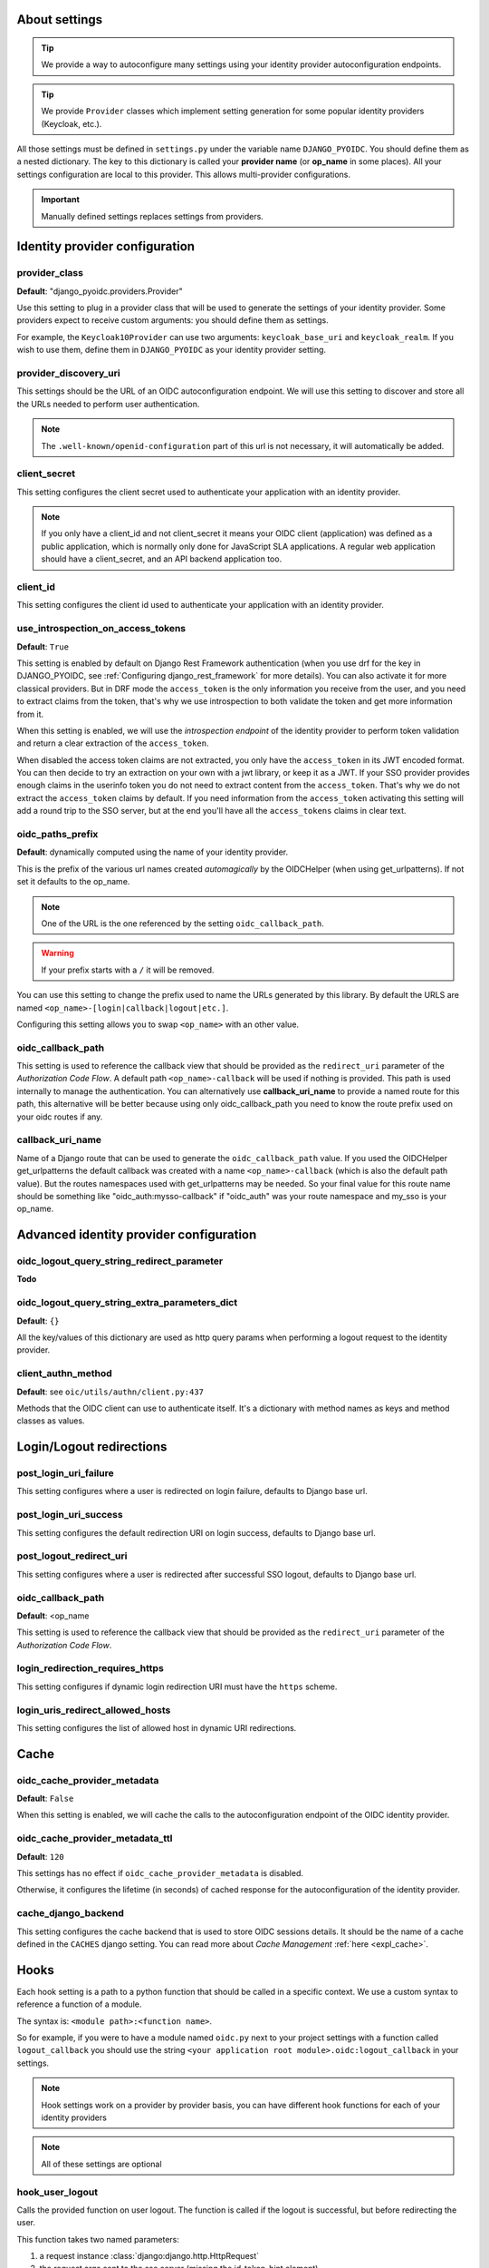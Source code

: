 About settings
==============

.. tip::

    We provide a way to autoconfigure many settings using your identity provider autoconfiguration endpoints.


.. tip::
    We provide ``Provider`` classes which implement setting generation for some popular identity providers (Keycloak, etc.).


All those settings must be defined in ``settings.py`` under the variable name ``DJANGO_PYOIDC``.
You should define them as a nested dictionary. The key to this dictionary is called your **provider name** (or **op_name** in some places). All your settings configuration are local to this provider. This allows multi-provider configurations.

.. important::

    Manually defined settings replaces settings from providers.

Identity provider configuration
===============================

.. _provider-class-setting:

provider_class
**************

**Default**: "django_pyoidc.providers.Provider"

Use this setting to plug in a provider class that will be used to generate the settings of your identity provider.
Some providers expect to receive custom arguments: you should define them as settings.

For example, the ``Keycloak10Provider`` can use two arguments: ``keycloak_base_uri`` and ``keycloak_realm``. If you wish to use them, define them in ``DJANGO_PYOIDC`` as your identity provider setting.

provider_discovery_uri
**********************

This settings should be the URL of an OIDC autoconfiguration endpoint. We will use this
setting to discover and store all the URLs needed to perform user authentication.


.. note::
    The ``.well-known/openid-configuration`` part of this url is not necessary, it will automatically be added.

client_secret
*************

This setting configures the client secret used to authenticate your application with an identity provider.

.. note::
    If you only have a client_id and not client_secret it means your OIDC client (application) was defined as a public application, which is normally only done for JavaScript SLA applications. A regular web application should have a client_secret, and an API backend application too.


client_id
*********

This setting configures the client id used to authenticate your application with an identity provider.

use_introspection_on_access_tokens
**********************************

**Default**: ``True``

This setting is enabled by default on Django Rest Framework authentication (when you use drf for the key in DJANGO_PYOIDC, see :ref:`Configuring django_rest_framework` for more details). You can also activate it for more classical providers. But in DRF mode the ``access_token`` is the only information you receive from the user, and you need to extract claims from the token, that's why we use introspection to both validate the token and get more information from it.

When this setting is enabled, we will use the *introspection endpoint* of the
identity provider to perform token validation and return a clear extraction of the ``access_token``.

When disabled the access token claims are not extracted, you only have the ``access_token`` in its JWT encoded format. You can then decide to try an extraction on your own with a jwt library, or keep it as a JWT. If your SSO provider provides enough claims in the userinfo token you do not need to extract content from the ``access_token``. That's why we do not extract the ``access_token`` claims by default. If you need information from the ``access_token`` activating this setting will add a round trip to the SSO server, but at the end you'll have all the ``access_tokens`` claims in clear text.

oidc_paths_prefix
*****************

**Default**: dynamically computed using the name of your identity provider.

This is the prefix of the various url names created *automagically* by the OIDCHelper (when using get_urlpatterns). If not set it defaults to the op_name.

.. note::
    One of the URL is the one referenced by the setting ``oidc_callback_path``.

.. warning::
    If your prefix starts with a ``/`` it will be removed.

You can use this setting to change the prefix used to name the URLs generated by this library. By default the URLS are named ``<op_name>-[login|callback|logout|etc.]``.

Configuring this setting allows you to swap ``<op_name>`` with an other value.

oidc_callback_path
*************

This setting is used to reference the callback view that should be provided as the ``redirect_uri`` parameter of the *Authorization Code Flow*.
A default path ``<op_name>-callback`` will be used if nothing is provided. This path is used internally to manage the authentication.
You can alternatively use **callback_uri_name** to provide a named route for this path, this alternative will be better because using
only oidc_callback_path you need to know the route prefix used on your oidc routes if any.


callback_uri_name
*************

Name of a Django route that can be used to generate the ``oidc_callback_path`` value.
If you used the OIDCHelper get_urlpatterns the default callback was created with a name ``<op_name>-callback`` (which is also the default path value).
But the routes namespaces used with get_urlpatterns may be needed. So your final value for this route name should
be something like "oidc_auth:mysso-callback" if "oidc_auth" was your route namespace and my_sso is your op_name.

Advanced identity provider configuration
========================================

oidc_logout_query_string_redirect_parameter
*******************************************

**Todo**

oidc_logout_query_string_extra_parameters_dict
**********************************************

**Default**: ``{}``

All the key/values of this dictionary are used as http query params when performing a logout request
to the identity provider.

client_authn_method
*******************

**Default**: see ``oic/utils/authn/client.py:437``

Methods that the OIDC client can use to authenticate itself. It's a dictionary with method names as
keys and method classes as values.

Login/Logout redirections
=========================

post_login_uri_failure
**********************

This setting configures where a user is redirected on login failure, defaults to Django base url.

post_login_uri_success
**********************

This setting configures the default redirection URI on login success, defaults to Django base url.

post_logout_redirect_uri
************************

This setting configures where a user is redirected after successful SSO logout, defaults to Django base url.

oidc_callback_path
******************

**Default**: <op_name

This setting is used to reference the callback view that should be provided as the ``redirect_uri`` parameter of the *Authorization Code Flow*.

login_redirection_requires_https
***********************

This setting configures if dynamic login redirection URI must have the ``https`` scheme.

login_uris_redirect_allowed_hosts
**********************

This setting configures the list of allowed host in dynamic URI redirections.

Cache
=====

oidc_cache_provider_metadata
****************************

**Default**: ``False``

When this setting is enabled, we will cache the calls to the autoconfiguration endpoint of the OIDC
identity provider.

oidc_cache_provider_metadata_ttl
********************************

**Default**: ``120``


This settings has no effect if ``oidc_cache_provider_metadata`` is disabled.

Otherwise, it configures the lifetime (in seconds) of cached response for the autoconfiguration of
the identity provider.

cache_django_backend
********************

This setting configures the cache backend that is used to store OIDC sessions details. It should be
the name of a cache defined in the ``CACHES`` django setting.
You can read more about *Cache Management* :ref:`here <expl_cache>`.

.. _settings_hook:

Hooks
=====

Each hook setting is a path to a python function that should be called in a specific context. We use a custom syntax to reference a function of a module.

The syntax is: ``<module path>:<function name>``.


So for example, if you were to have a module named ``oidc.py`` next to your project settings with a function called ``logout_callback`` you should use the string ``<your application root module>.oidc:logout_callback`` in your settings.

.. note::
    Hook settings work on a provider by provider basis, you can have different hook functions for each of your identity providers


.. note::
    All of these settings are optional

hook_user_logout
****************

Calls the provided function on user logout. The function is called if the logout is successful, but before redirecting the user.

This function takes two named parameters:

1. a request instance :class:`django:django.http.HttpRequest`
2. the request args sent to the sso server (missing the id_token_hint element)

If the user was logged in, you can get the user using ``request.user``.

hook_user_login
****************

Calls the provided function on user login. The function is called if the login is successful.

This function takes two parameters:

1. a request instance :class:`django:django.http.HttpRequest`
2. a user instance :class:`django.contrib.auth.models.User`

Since the user wasn't logged in, it is not yet attached to the request instance at this stage. As such trying to access ``request.user`` will return an unauthenticated user.

hook_get_user
*************

Calls the provided function on user login. It takes two parameters:

* ``client``: an instance of ``OIDCClient`` that can be used to fetch the provider which authenticated the user
* ``tokens``: a dict with four keys:
    * ``info_token_claims``: the userinfo token (if available) as a dict
    * ``access_token_jwt``: the access token in it's raw form, undecoded (jwt)
    * ``access_token_claims``: the access token decoded, as a dict
    * ``id_token_claims``: the id token as a dict

It is expected to return a :class:`django.contrib.auth.models.User` instance.
